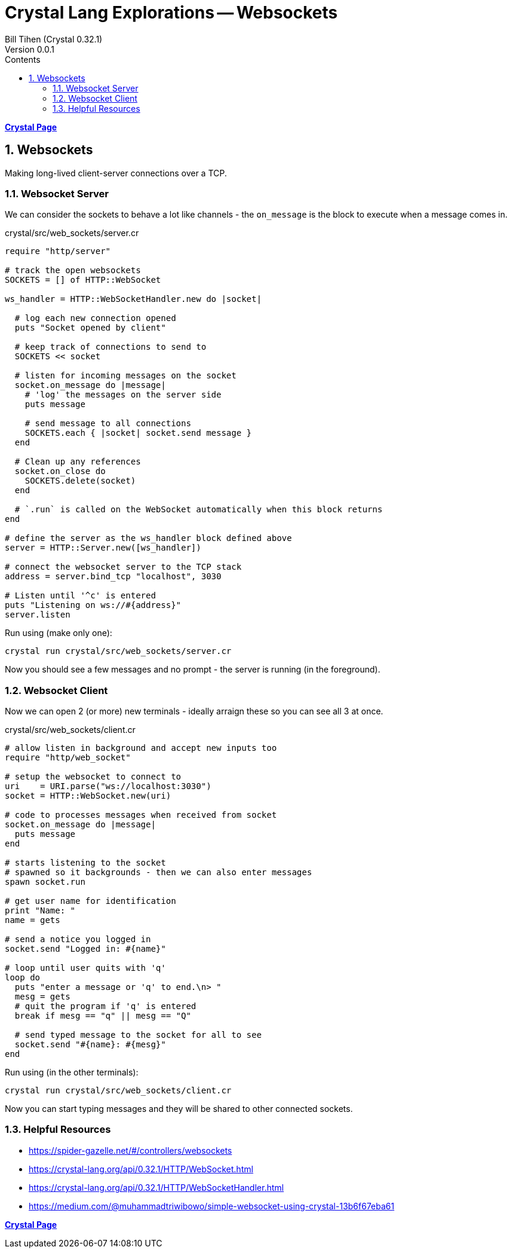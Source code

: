 = Crystal Lang Explorations -- Websockets
:source-highlighter: prettify
:source-language: crystal
Bill Tihen (Crystal 0.32.1)
Version 0.0.1
:sectnums:
:toc:
:toclevels: 4
:toc-title: Contents

:description: Exploring Crystal's Features
:keywords: Crystal Language
:imagesdir: ./images

*link:crystal_index.html[Crystal Page]*

== Websockets

Making long-lived client-server connections over a TCP.

=== Websocket Server

We can consider the sockets to behave a lot like channels - the `on_message` is the block to execute when a message comes in.

.crystal/src/web_sockets/server.cr
[source,linenums]
----
require "http/server"

# track the open websockets
SOCKETS = [] of HTTP::WebSocket

ws_handler = HTTP::WebSocketHandler.new do |socket|

  # log each new connection opened
  puts "Socket opened by client"

  # keep track of connections to send to
  SOCKETS << socket

  # listen for incoming messages on the socket
  socket.on_message do |message|
    # 'log' the messages on the server side
    puts message

    # send message to all connections
    SOCKETS.each { |socket| socket.send message }
  end

  # Clean up any references
  socket.on_close do
    SOCKETS.delete(socket)
  end

  # `.run` is called on the WebSocket automatically when this block returns
end

# define the server as the ws_handler block defined above
server = HTTP::Server.new([ws_handler])

# connect the websocket server to the TCP stack
address = server.bind_tcp "localhost", 3030

# Listen until '^c' is entered
puts "Listening on ws://#{address}"
server.listen
----

Run using (make only one):
```
crystal run crystal/src/web_sockets/server.cr
```

Now you should see a few messages and no prompt - the server is running (in the foreground).

=== Websocket Client

Now we can open 2 (or more) new terminals - ideally arraign these so you can see all 3 at once.

.crystal/src/web_sockets/client.cr
[source,linenums]
----
# allow listen in background and accept new inputs too
require "http/web_socket"

# setup the websocket to connect to
uri    = URI.parse("ws://localhost:3030")
socket = HTTP::WebSocket.new(uri)

# code to processes messages when received from socket
socket.on_message do |message|
  puts message
end

# starts listening to the socket
# spawned so it backgrounds - then we can also enter messages
spawn socket.run

# get user name for identification
print "Name: "
name = gets

# send a notice you logged in
socket.send "Logged in: #{name}"

# loop until user quits with 'q'
loop do
  puts "enter a message or 'q' to end.\n> "
  mesg = gets
  # quit the program if 'q' is entered
  break if mesg == "q" || mesg == "Q"

  # send typed message to the socket for all to see
  socket.send "#{name}: #{mesg}"
end
----

Run using (in the other terminals):
```
crystal run crystal/src/web_sockets/client.cr
```

Now you can start typing messages and they will be shared to other connected sockets.

=== Helpful Resources
* https://spider-gazelle.net/#/controllers/websockets
* https://crystal-lang.org/api/0.32.1/HTTP/WebSocket.html
* https://crystal-lang.org/api/0.32.1/HTTP/WebSocketHandler.html
* https://medium.com/@muhammadtriwibowo/simple-websocket-using-crystal-13b6f67eba61


*link:crystal_index.html[Crystal Page]*

